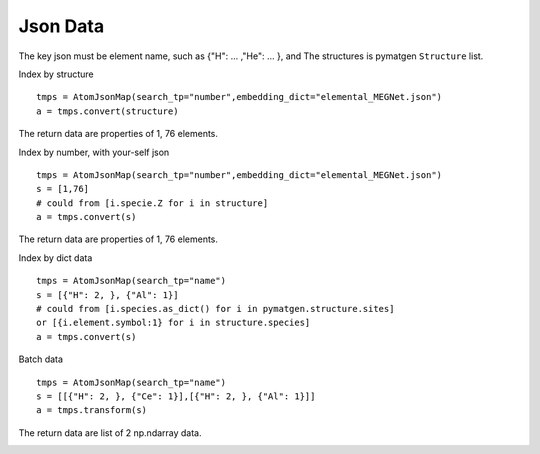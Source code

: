 Json Data
==============

The key json must be element name, such as {"H": ... ,"He": ... }, and The structures is pymatgen ``Structure`` list.

Index by structure
::

    tmps = AtomJsonMap(search_tp="number",embedding_dict="elemental_MEGNet.json")
    a = tmps.convert(structure)

The return data are properties of 1, 76 elements.

Index by number, with your-self json
::

    tmps = AtomJsonMap(search_tp="number",embedding_dict="elemental_MEGNet.json")
    s = [1,76]
    # could from [i.specie.Z for i in structure]
    a = tmps.convert(s)

The return data are properties of 1, 76 elements.

.. image:: 1_1.png

Index by dict data
::

    tmps = AtomJsonMap(search_tp="name")
    s = [{"H": 2, }, {"Al": 1}]
    # could from [i.species.as_dict() for i in pymatgen.structure.sites]
    or [{i.element.symbol:1} for i in structure.species]
    a = tmps.convert(s)

.. image:: 1_3.png

Batch data
::

    tmps = AtomJsonMap(search_tp="name")
    s = [[{"H": 2, }, {"Ce": 1}],[{"H": 2, }, {"Al": 1}]]
    a = tmps.transform(s)
      
The return data are list of 2 np.ndarray data.

.. image:: 1_2.png

.. image:: 1_3.png